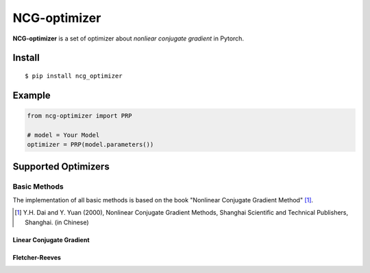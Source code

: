 =============
NCG-optimizer
=============

**NCG-optimizer** is a set of optimizer about *nonliear conjugate gradient* in Pytorch.

Install
=======

::

    $ pip install ncg_optimizer

Example
=======

.. code-block:: python

    from ncg-optimizer import PRP

    # model = Your Model
    optimizer = PRP(model.parameters())

Supported Optimizers
====================

Basic Methods
-------------

The implementation of all basic methods is based on the book "Nonlinear Conjugate Gradient Method" [#NCGM]_.

.. [#NCGM] Y.H. Dai and Y. Yuan (2000), Nonlinear Conjugate Gradient Methods, Shanghai Scientific and Technical Publishers, Shanghai. (in Chinese)

Linear Conjugate Gradient
^^^^^^^^^^^^^^^^^^^^^^^^^

.. image:: https://raw.githubusercontent.com/RyunMi/NCG-optimizer/master/docs/LCG.png
    :width: 800px

Fletcher-Reeves
^^^^^^^^^^^^^^^